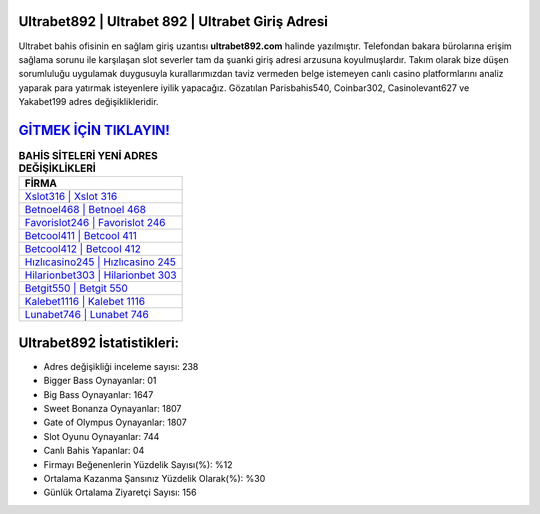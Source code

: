 ﻿Ultrabet892 | Ultrabet 892 | Ultrabet Giriş Adresi
===================================

.. image:: images/ultrabet-giris.jpg
   :width: 600
   
Ultrabet bahis ofisinin en sağlam giriş uzantısı **ultrabet892.com** halinde yazılmıştır. Telefondan bakara bürolarına erişim sağlama sorunu ile karşılaşan slot severler tam da şuanki giriş adresi arzusuna koyulmuşlardır. Takım olarak bize düşen sorumluluğu uygulamak duygusuyla kurallarımızdan taviz vermeden belge istemeyen canlı casino platformlarını analiz yaparak para yatırmak isteyenlere iyilik yapacağız. Gözatılan Parisbahis540, Coinbar302, Casinolevant627 ve Yakabet199 adres değişiklikleridir.

`GİTMEK İÇİN TIKLAYIN! <https://cutt.ly/QwVVg2Vk>`_
==============

.. list-table:: **BAHİS SİTELERİ YENİ ADRES DEĞİŞİKLİKLERİ**
   :widths: 100
   :header-rows: 1

   * - FİRMA
   * - `Xslot316 | Xslot 316 <xslot316-xslot-316-xslot-giris-adresi.html>`_
   * - `Betnoel468 | Betnoel 468 <betnoel468-betnoel-468-betnoel-giris-adresi.html>`_
   * - `Favorislot246 | Favorislot 246 <favorislot246-favorislot-246-favorislot-giris-adresi.html>`_	 
   * - `Betcool411 | Betcool 411 <betcool411-betcool-411-betcool-giris-adresi.html>`_	 
   * - `Betcool412 | Betcool 412 <betcool412-betcool-412-betcool-giris-adresi.html>`_ 
   * - `Hızlıcasino245 | Hızlıcasino 245 <hizlicasino245-hizlicasino-245-hizlicasino-giris-adresi.html>`_
   * - `Hilarionbet303 | Hilarionbet 303 <hilarionbet303-hilarionbet-303-hilarionbet-giris-adresi.html>`_	 
   * - `Betgit550 | Betgit 550 <betgit550-betgit-550-betgit-giris-adresi.html>`_
   * - `Kalebet1116 | Kalebet 1116 <kalebet1116-kalebet-1116-kalebet-giris-adresi.html>`_
   * - `Lunabet746 | Lunabet 746 <lunabet746-lunabet-746-lunabet-giris-adresi.html>`_
	 
Ultrabet892 İstatistikleri:
===================================	 
* Adres değişikliği inceleme sayısı: 238
* Bigger Bass Oynayanlar: 01
* Big Bass Oynayanlar: 1647
* Sweet Bonanza Oynayanlar: 1807
* Gate of Olympus Oynayanlar: 1807
* Slot Oyunu Oynayanlar: 744
* Canlı Bahis Yapanlar: 04
* Firmayı Beğenenlerin Yüzdelik Sayısı(%): %12
* Ortalama Kazanma Şansınız Yüzdelik Olarak(%): %30
* Günlük Ortalama Ziyaretçi Sayısı: 156
